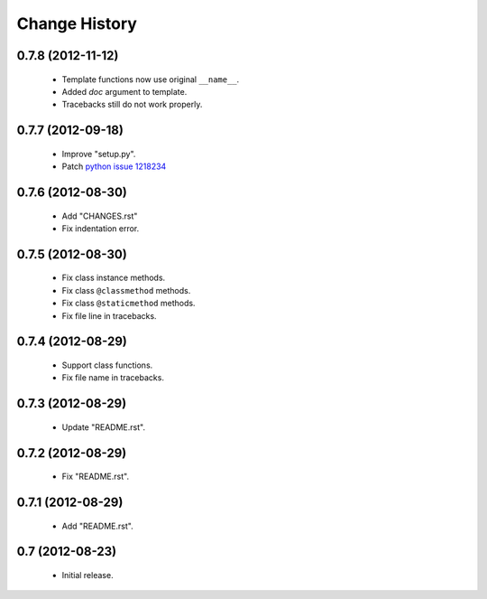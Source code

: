 Change History
==============

0.7.8 (2012-11-12)
------------------

 - Template functions now use original ``__name__``\ .
 - Added *doc* argument to template.
 - Tracebacks still do not work properly.


0.7.7 (2012-09-18)
------------------

 - Improve "setup.py".
 - Patch `python issue 1218234`_
 
.. _`python issue 1218234`: http://bugs.python.org/issue1218234


0.7.6 (2012-08-30)
------------------

 - Add "CHANGES.rst"
 - Fix indentation error.
 

0.7.5 (2012-08-30)
------------------

 - Fix class instance methods.
 - Fix class ``@classmethod`` methods.
 - Fix class ``@staticmethod`` methods.
 - Fix file line in tracebacks.


0.7.4 (2012-08-29)
------------------

 - Support class functions.
 - Fix file name in tracebacks.


0.7.3 (2012-08-29)
------------------

 - Update "README.rst".


0.7.2 (2012-08-29)
------------------

 - Fix "README.rst".


0.7.1 (2012-08-29)
------------------

 - Add "README.rst".
 

0.7 (2012-08-23)
------------------

 - Initial release.
